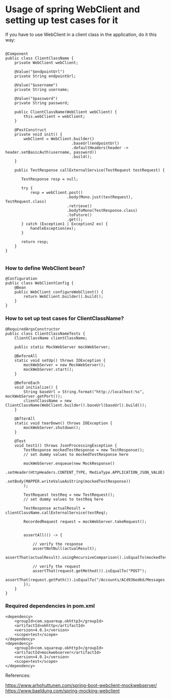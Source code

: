 * Usage of spring WebClient and setting up test cases for it

If you have to use WebClient in a client class in the application, do it this way:

#+begin_src 

@Component
public class ClientClassName {
    private WebClient webClient;

    @Value("$endpointUrl")
    private String endpointUrl;

    @Value("$username")
    private String username;

    @Value("$password")
    private String password;

    public ClientClassName(WebClient webClient) {
        this.webClient = webClient;
    }

    @PostConstruct
    private void init() {
        webClient = WebClient.builder()
                             .baseUrl(endpointUrl)
                             .defaultHeaders(header -> header.setBasicAuth(username, password))
                             .build();
    }

    public TestResponse callExternalService(TestRequest testRequest) {

       TestResponse resp = null;
   
       try {
           resp = webClient.post()
                           .body(Mono.just(testRequest), TestRequest.class)
                           .retrieve()
                           .bodyToMono(TestResponse.class)
                           .toFuture()
                           .get();
       } catch (Exception1 | Exception2 ex) {
           handleException(ex);
       }

       return resp;
    }
}
  
#+end_src

*** How to define WebClient bean?

#+begin_src 
@Configuration
public class WebClientConfig {
    @Bean
    public WebClient configureWebClient() {
        return WebClient.builder().build();
    }
}  
#+end_src

*** How to set up test cases for ClientClassName?

#+begin_src 
@RequiredArgsConstructor
public class ClientClassNameTests {
    ClientClassName clientClassName;

    public static MockWebServer mockWebServer;

    @BeforeAll
    static void setUp() throws IOException {
        mockWebServer = new MockWebServer();
        mockWebServer.start();
    }

    @BeforeEach
    void initialize() {
        String baseUrl = String.format("http://localhost:%s", mockWebServer.getPort());
        clientClassName = new ClientClassName(WebClient.builder().baseUrl(baseUrl).build());
    }

    @AfterAll
    static void tearDown() throws IOException {
        mockWebServer.shutdown();
    }

    @Test
    void test1() throws JsonProcessingException {
        TestResponse mockedTestResponse = new TestResponse();
        // set dummy values to mockedTestResponse here

        mockWebServer.enqueue(new MockResponse()
                                               .setHeader(HttpHeaders.CONTENT_TYPE, MediaType.APPLICATION_JSON_VALUE)
                                               .setBody(MAPPER.writeValueAsString(mockedTestResponse))
        );

        TestRequest testReq = new TestRequest();
        // set dummy values to testReq here

        TestResponse actualResult = clientClassName.callExternalService(testReq);

        RecordedRequest request = mockWebServer.takeRequest();


        assertAll(() -> {

            // verify the response
            assertNotNull(actualResult);
            assertThat(actualResult).usingRecursiveComparison().isEqualTo(mockedTestResponse));

            // verify the request
            assertThat(request.getMethod()).isEqualTo("POST");
            assertThat(request.getPath()).isEqualTo("/Accounts/ACd936ed6d/Messages.json");
        });
    }
}  
#+end_src

*** Required dependencies in pom.xml

#+begin_src 
<dependency>
    <groupId>com.squareup.okhttp3</groupId>
    <artifactId>okhttp</artifactId>
    <version>4.0.1</version>
    <scope>test</scope>
</dependency>
<dependency>
    <groupId>com.squareup.okhttp3</groupId>
    <artifactId>mockwebserver</artifactId>
    <version>4.0.1</version>
    <scope>test</scope>
</dependency>   
#+end_src

    

References:

https://www.arhohuttunen.com/spring-boot-webclient-mockwebserver/
https://www.baeldung.com/spring-mocking-webclient
